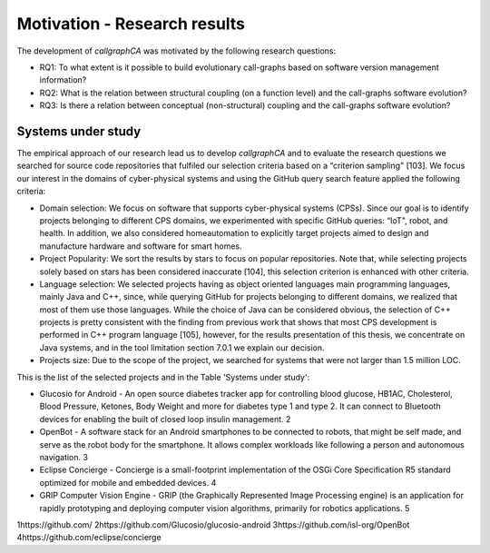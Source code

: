 
========================
Motivation - Research results
========================

The development of *callgraphCA* was motivated by the following research questions:

* RQ1: To what extent is it possible to build evolutionary call-graphs based on software version management information?
* RQ2: What is the relation between structural coupling (on a function level) and the call-graphs software evolution?
* RQ3: Is there a relation between conceptual (non-structural) coupling and the call-graphs software evolution?


Systems under study
============
The empirical approach of our research lead us to develop *callgraphCA* and to evaluate the research questions 
we searched for source code repositories that fulfiled our selection criteria based on a “criterion sampling" [103]. 
We focus our interest in the domains of cyber-physical systems and using the GitHub query search feature applied the following criteria:

* Domain selection: We focus on software that supports cyber-physical systems (CPSs). Since our goal is to identify projects belonging to different CPS domains, we experimented with specific GitHub queries: “IoT", robot, and health. In addition, we also considered homeautomation to explicitly target projects aimed to design and manufacture hardware and software for smart homes.
* Project Popularity: We sort the results by stars to focus on popular repositories. Note that, while selecting projects solely based on stars has been considered inaccurate [104], this selection criterion is enhanced with other criteria.
* Language selection: We selected projects having as object oriented languages main programming languages, mainly Java and C++, since, while querying GitHub for projects belonging to different domains, we realized that most of them use those languages. While the choice of Java can be considered obvious, the selection of C++ projects is pretty consistent with the finding from previous work that shows that most CPS development is performed in C++ program language [105], however, for the results presentation of this thesis, we concentrate on Java systems, and in the tool limitation section 7.0.1 we explain our decision.
* Projects size: Due to the scope of the project, we searched for systems that were not larger than 1.5 million LOC.

This is the list of the selected projects and in the Table 'Systems under study':

* Glucosio for Android - An open source diabetes tracker app for controlling blood glucose, HB1AC, Cholesterol, Blood Pressure, Ketones, Body Weight and more for diabetes type 1 and type 2. It can connect to Bluetooth devices for enabling the built of closed loop insulin management. 2
* OpenBot - A software stack for an Android smartphones to be connected to robots, that might be self made, and serve as the robot body for the smartphone. It allows complex workloads like following a person and autonomous navigation. 3
* Eclipse Concierge - Concierge is a small-footprint implementation of the OSGi Core Specification R5 standard optimized for mobile and embedded devices. 4
* GRIP Computer Vision Engine - GRIP (the Graphically Represented Image Processing engine) is an application for rapidly prototyping and deploying computer vision algorithms, primarily for robotics applications. 5


.. list-table:: Systems under study
   :widths: 25 25 50
   :header-rows: 1

   * - Project Name
     - Main programming language
     - LOC6
     - Nr. of commits
     - Stars
     - Nr. Tags
     - Topic
   * - Glucosio/glucosio-android 
     - java 
     - 59K 
     - 1’166 
     - 332 
     - 31 
     - health automation
   * - isl-org/OpenBot 
     - java 
     - 191K 
     - 730 
     - 2K 
     - 7 
     - robots
   * - eclipse/concierge
     - java 
     - 62K 
     - 502 
     - 32 
     - 2 
     - iot
   * - WPIRoboticsProjects/GRIP 
     - java
     - 54K
     - 1’170
     - 334
     - 26
     - robotic vision



1https://github.com/
2https://github.com/Glucosio/glucosio-android
3https://github.com/isl-org/OpenBot
4https://github.com/eclipse/concierge




